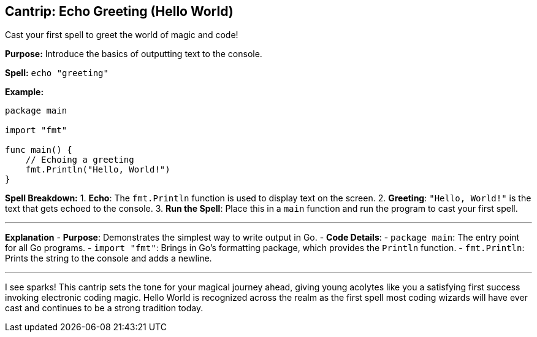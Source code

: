 == Cantrip: Echo Greeting (Hello World)
Cast your first spell to greet the world of magic and code!

*Purpose:* Introduce the basics of outputting text to the console.

*Spell:* 
`echo "greeting"`

*Example:*
[source, go]
----
package main

import "fmt"

func main() {
    // Echoing a greeting
    fmt.Println("Hello, World!")
}
----

*Spell Breakdown:*
1. **Echo**: The `fmt.Println` function is used to display text on the screen.
2. **Greeting**: `"Hello, World!"` is the text that gets echoed to the console.
3. **Run the Spell**: Place this in a `main` function and run the program to cast your first spell.

---

*Explanation*
- **Purpose**: Demonstrates the simplest way to write output in Go.
- **Code Details**:
  - `package main`: The entry point for all Go programs.
  - `import "fmt"`: Brings in Go’s formatting package, which provides the `Println` function.
  - `fmt.Println`: Prints the string to the console and adds a newline.

---

I see sparks! This cantrip sets the tone for your magical journey ahead, giving young acolytes like you a satisfying first success invoking electronic coding magic. Hello World is recognized across the realm as the first spell most coding wizards will have ever cast and continues to be a strong tradition today.

